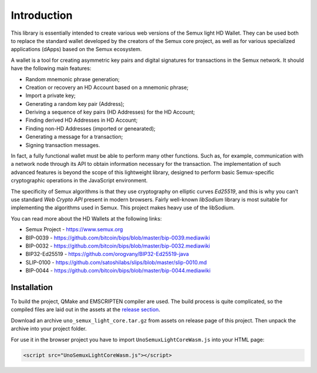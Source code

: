 Introduction
============

This library is essentially intended to create various web versions of the Semux light HD Wallet.
They can be used both to replace the standard wallet developed by the creators of the Semux core project,
as well as for various specialized applications (dApps) based on the Semux ecosystem.

A wallet is a tool for creating asymmetric key pairs and digital signatures for transactions in the Semux network.
It should have the following main features:

- Random mnemonic phrase generation;
- Creation or recovery an HD Account based on a mnemonic phrase;
- Import a private key;
- Generating a random key pair (Address);
- Deriving a sequence of key pairs (HD Addresses) for the HD Account;
- Finding derived HD Addresses in HD Account;
- Finding non-HD Addresses (imported or genearated);
- Generating a message for a transaction;
- Signing transaction messages.

In fact, a fully functional wallet must be able to perform many other functions.
Such as, for example, communication with a network node through its API
to obtain information necessary for the transaction.
The implementation of such advanced features is beyond the scope of this lightweight library,
designed to perform basic Semux-specific cryptographic operations in the JavaScript environment.

The specificity of Semux algorithms is that they use cryptography on elliptic curves `Ed25519`,
and this is why you can’t use standard `Web Crypto API` present in modern browsers.
Fairly well-known `libSodium` library is most suitable for implementing the algorithms used in Semux.
This project makes heavy use of the libSodium.

You can read more about the HD Wallets at the following links:

- Semux Project - https://www.semux.org
- BIP-0039 - https://github.com/bitcoin/bips/blob/master/bip-0039.mediawiki
- BIP-0032 - https://github.com/bitcoin/bips/blob/master/bip-0032.mediawiki
- BIP32-Ed25519 - https://github.com/orogvany/BIP32-Ed25519-java
- SLIP-0100 - https://github.com/satoshilabs/slips/blob/master/slip-0010.md
- BIP-0044 - https://github.com/bitcoin/bips/blob/master/bip-0044.mediawiki


Installation
------------

To build the project, QMake and EMSCRIPTEN compiler are used. The build process is quite complicated,
so the compiled files are laid out in the assets at the `release section <https://github.com/uno-labs/semux-light-core-wasm/releases>`_.

Download an archive ``uno_semux_light_core.tar.gz`` from assets on release page of this project.
Then unpack the archive into your project folder.

For use it in the browser project you have to import ``UnoSemuxLightCoreWasm.js`` into your HTML page: 

.. code-block:: html

    <script src="UnoSemuxLightCoreWasm.js"></script>

